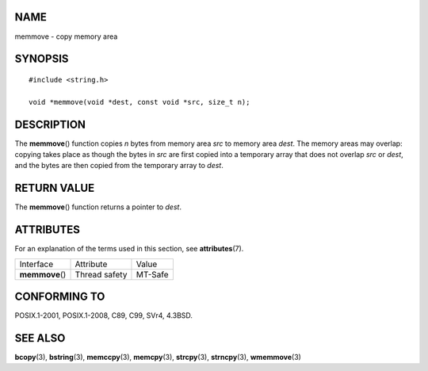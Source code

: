 NAME
====

memmove - copy memory area

SYNOPSIS
========

::

   #include <string.h>

   void *memmove(void *dest, const void *src, size_t n);

DESCRIPTION
===========

The **memmove**\ () function copies *n* bytes from memory area *src* to
memory area *dest*. The memory areas may overlap: copying takes place as
though the bytes in *src* are first copied into a temporary array that
does not overlap *src* or *dest*, and the bytes are then copied from the
temporary array to *dest*.

RETURN VALUE
============

The **memmove**\ () function returns a pointer to *dest*.

ATTRIBUTES
==========

For an explanation of the terms used in this section, see
**attributes**\ (7).

=============== ============= =======
Interface       Attribute     Value
**memmove**\ () Thread safety MT-Safe
=============== ============= =======

CONFORMING TO
=============

POSIX.1-2001, POSIX.1-2008, C89, C99, SVr4, 4.3BSD.

SEE ALSO
========

**bcopy**\ (3), **bstring**\ (3), **memccpy**\ (3), **memcpy**\ (3),
**strcpy**\ (3), **strncpy**\ (3), **wmemmove**\ (3)
